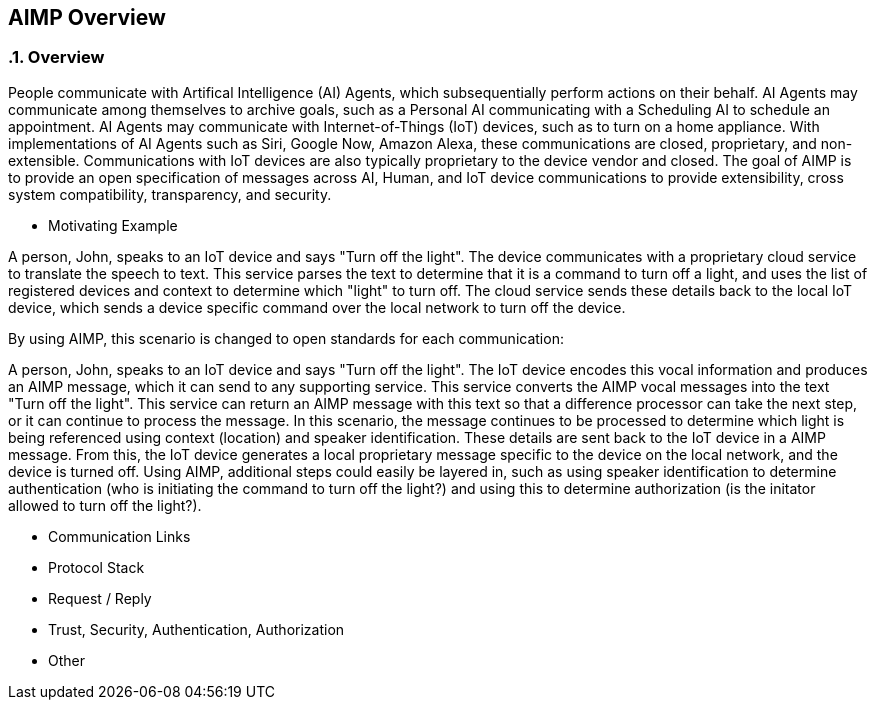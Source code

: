 :source-highlighter: coderay
== AIMP Overview

:sectnums:
:linkattrs:

=== Overview

People communicate with Artifical Intelligence (AI) Agents, which subsequentially perform actions on their behalf.  AI Agents may communicate among themselves to archive goals, such as a Personal AI communicating with a Scheduling AI to schedule an appointment.  AI Agents may communicate with Internet-of-Things (IoT) devices, such as to turn on a home appliance.  With implementations of AI Agents such as Siri, Google Now, Amazon Alexa, these communications are closed, proprietary, and non-extensible.  Communications with IoT devices are also typically proprietary to the device vendor and closed.  The goal of AIMP is to provide an open specification of messages across AI, Human, and IoT device communications to provide extensibility, cross system compatibility, transparency, and security.

* Motivating Example

A person, John, speaks to an IoT device and says "Turn off the light".  The device communicates with a proprietary cloud service to translate the speech to text.  This service parses the text to determine that it is a command to turn off a light, and uses the list of registered devices and context to determine which "light" to turn off.  The cloud service sends these details back to the local IoT device, which sends a device specific command over the local network to turn off the device.

By using AIMP, this scenario is changed to open standards for each communication:

A person, John, speaks to an IoT device and says "Turn off the light".  The IoT device encodes this vocal information and produces an AIMP message, which it can send to any supporting service.  This service converts the AIMP vocal messages into the text "Turn off the light".  This service can return an AIMP message with this text so that a difference processor can take the next step, or it can continue to process the message.  In this scenario, the message continues to be processed to determine which light is being referenced using context (location) and speaker identification.  These details are sent back to the IoT device in a AIMP message.  From this, the IoT device generates a local proprietary message specific to the device on the local network, and the device is turned off.  Using AIMP, additional steps could easily be layered in, such as using speaker identification to determine authentication (who is initiating the command to turn off the light?) and using this to determine authorization (is the initator allowed to turn off the light?).


* Communication Links

* Protocol Stack

* Request / Reply

* Trust, Security, Authentication, Authorization

* Other















